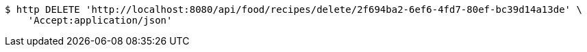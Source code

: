 [source,bash]
----
$ http DELETE 'http://localhost:8080/api/food/recipes/delete/2f694ba2-6ef6-4fd7-80ef-bc39d14a13de' \
    'Accept:application/json'
----